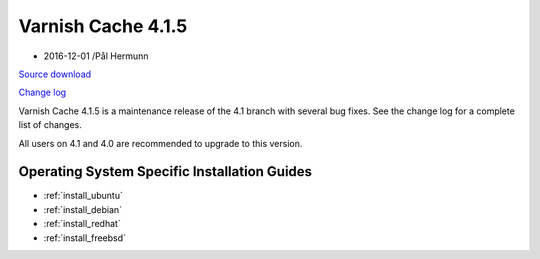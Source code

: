 .. _rel4.1.5:

Varnish Cache 4.1.5
===================

* 2016-12-01 /Pål Hermunn

`Source download <https://repo.varnish-cache.org/source/varnish-4.1.5.tar.gz>`_

`Change log <https://github.com/varnishcache/varnish-cache/blob/4.1/doc/changes.rst>`_

Varnish Cache 4.1.5 is a maintenance release of the 4.1 branch with
several bug fixes. See the change log for a complete list of changes.

All users on 4.1 and 4.0 are recommended to upgrade to this version.


Operating System Specific Installation Guides
---------------------------------------------

* :ref:`install_ubuntu`
* :ref:`install_debian`
* :ref:`install_redhat`
* :ref:`install_freebsd`
